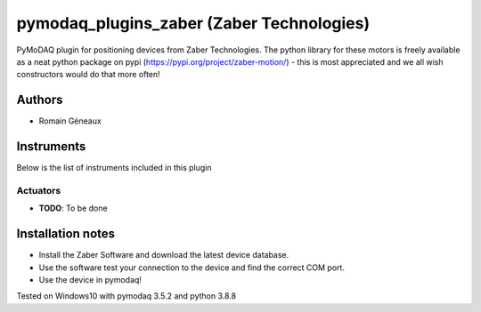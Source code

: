 pymodaq_plugins_zaber (Zaber Technologies)
#############################################

PyMoDAQ plugin for positioning devices from Zaber Technologies.
The python library for these motors is freely available as a neat python package on pypi (https://pypi.org/project/zaber-motion/) - this is most appreciated and we all wish constructors would do that more often!

Authors
=======

* Romain Géneaux

Instruments
===========
Below is the list of instruments included in this plugin

Actuators
+++++++++

* **TODO**: To be done

Installation notes
==================

- Install the Zaber Software and download the latest device database.
- Use the software test your connection to the device and find the correct COM port.
- Use the device in pymodaq!

Tested on Windows10 with pymodaq 3.5.2 and python 3.8.8
